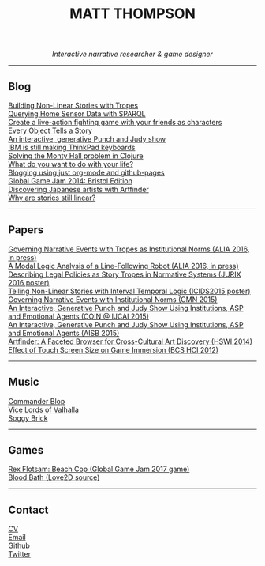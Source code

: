 #+TITLE:MATT THOMPSON
#+HTML: <div align=center>
/Interactive narrative researcher & game designer/
#+HTML: </div>

[[file:./img/mattconf.jpg]]

-----
** Blog

[[./storybuilder.html][Building Non-Linear Stories with Tropes]]\\
[[./dm4t/sparql.html][Querying Home Sensor Data with SPARQL]]\\
[[./bloodbath.html][Create a live-action fighting game with your friends as characters]]\\
[[./every-object.html][Every Object Tells a Story]]\\
[[./punch-judy.html][An interactive, generative Punch and Judy show]]\\
[[./keyboard.html][IBM is still making ThinkPad keyboards]]\\
[[./monty-hall.html][Solving the Monty Hall problem in Clojure]]\\
[[./do-life.html][What do you want to do with your life?]]\\
[[./org-blog.html][Blogging using just org-mode and github-pages]]\\
[[./jam-2014.html][Global Game Jam 2014: Bristol Edition]]\\
[[./artfinder.html][Discovering Japanese artists with Artfinder]]\\
[[./linear-stories.html][Why are stories still linear?]]

-----

** Papers
:PROPERTIES:
:HTML_CONTAINER_CLASS: right-align
:END:

[[http://eprints.uwe.ac.uk/32346/][Governing Narrative Events with Tropes as Institutional Norms (ALIA 2016, in press)]]\\
[[http://eprints.uwe.ac.uk/32345/][A Modal Logic Analysis of a Line-Following Robot (ALIA 2016, in press)]]\\
[[http://ebooks.iospress.nl/volumearticle/45762][Describing Legal Policies as Story Tropes in Normative Systems (JURIX 2016 poster)]]\\
[[https://www.researchgate.net/profile/Steve_Battle/publication/300139574_Telling_Non-linear_Stories_with_Interval_Temporal_Logic/links/5733578408ae298602dce909.pdf][Telling Non-Linear Stories with Interval Temporal Logic (ICIDS2015 poster)]]\\
[[http://drops.dagstuhl.de/opus/frontdoor.php?source_opus%3D5288][Governing Narrative Events with Institutional Norms (CMN 2015)]]\\
[[http://coin2015.tbm.tudelft.nl/files/2015/06/COINIJCAI_2015_submission_19.pdf][An Interactive, Generative Punch and Judy Show Using Institutions, ASP and Emotional Agents (COIN @ IJCAI 2015)]]\\
[[http://www.cs.kent.ac.uk/events/2015/AISB2015/proceedings/aiAndGames/AI-games-15_submission_10--MatthewThompson--interactive.pdf][An Interactive, Generative Punch and Judy Show Using Institutions, ASP and Emotional Agents (AISB 2015)]]\\
[[http://hswi.referata.com/w/images/Hswi2014_paper_1.pdf][Artfinder: A Faceted Browser for Cross-Cultural Art Discovery (HSWI 2014)]]\\
[[http://dl.acm.org/citation.cfm?id%3D2377952][Effect of Touch Screen Size on Game Immersion (BCS HCI 2012)]]

-----

** Music

[[http://commanderblop.bandcamp.com][Commander Blop]]\\
[[http://vlov.bandcamp.com][Vice Lords of Valhalla]]\\
[[http://soggybrick.bandcamp.com][Soggy Brick]]

-----

** Games
:PROPERTIES:
:HTML_CONTAINER_CLASS: right-align
:END:

[[./rex][Rex Flotsam: Beach Cop (Global Game Jam 2017 game)]]\\
[[https://github.com/cblop/bloodbath][Blood Bath (Love2D source)]]

-----

** Contact

[[./cv][CV]]\\
[[mailto:matt@mthompson.org][Email]]\\
[[https://github.com/cblop][Github]]\\
[[https://twitter.com/cblop][Twitter]]


